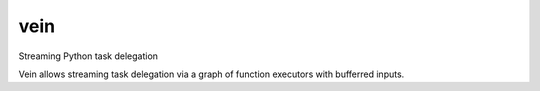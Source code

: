 ====
vein
====

Streaming Python task delegation

Vein allows streaming task delegation via a graph of function executors with bufferred inputs.
